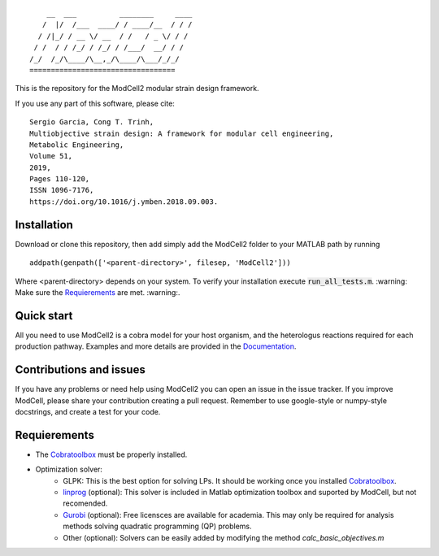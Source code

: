 
::

        __  ___          ________     ____
       /  |/  /___  ____/ / ____/__  / / /
      / /|_/ / __ \/ __  / /   / _ \/ / / 
     / /  / / /_/ / /_/ / /___/  __/ / /  
    /_/  /_/\____/\__,_/\____/\___/_/_/   
    ==================================            

This is the repository for the ModCell2 modular strain design framework.

If you use any part of this software, please cite:
::
        Sergio Garcia, Cong T. Trinh,
        Multiobjective strain design: A framework for modular cell engineering,
        Metabolic Engineering,
        Volume 51,
        2019,
        Pages 110-120,
        ISSN 1096-7176,
        https://doi.org/10.1016/j.ymben.2018.09.003.

Installation
------------
Download or clone this repository, then add simply add the ModCell2 folder to your MATLAB path by running
::
   
   addpath(genpath(['<parent-directory>', filesep, 'ModCell2']))

Where <parent-directory> depends on your system. To verify your installation execute :code:`run_all_tests.m`. :warning: Make sure the Requierements_ are met. :warning:.

Quick start
------------

All you need to use ModCell2 is a cobra model for your host organism, and the heterologus reactions required for each production pathway.
Examples and more details are provided in the Documentation_.

.. _Documentation: https://modcell2.readthedocs.io

Contributions and issues
------------------------

If you have any problems or need help using ModCell2 you can open an issue in the issue tracker.
If you improve ModCell, please share your contribution creating a pull request. Remember to use google-style or numpy-style docstrings, and create a test for your code.


Requierements
-------------

- The Cobratoolbox_ must be properly installed.

- Optimization solver:
    - GLPK: This is the best option for solving LPs. It should be working once you installed Cobratoolbox_.
    - linprog_ (optional): This solver is included in Matlab optimization toolbox and suported by ModCell, but not recomended.
    - Gurobi_ (optional): Free licensces are available for academia. This may only be required for analysis methods solving quadratic programming (QP) problems.
    - Other (optional): Solvers can be easily added by modifying the method *calc_basic_objectives.m*

.. _Cobratoolbox: https://github.com/opencobra/cobratoolbox
.. _linprog: https://www.mathworks.com/help/optim/ug/linprog.html
.. _Gurobi: http://www.gurobi.com/index

